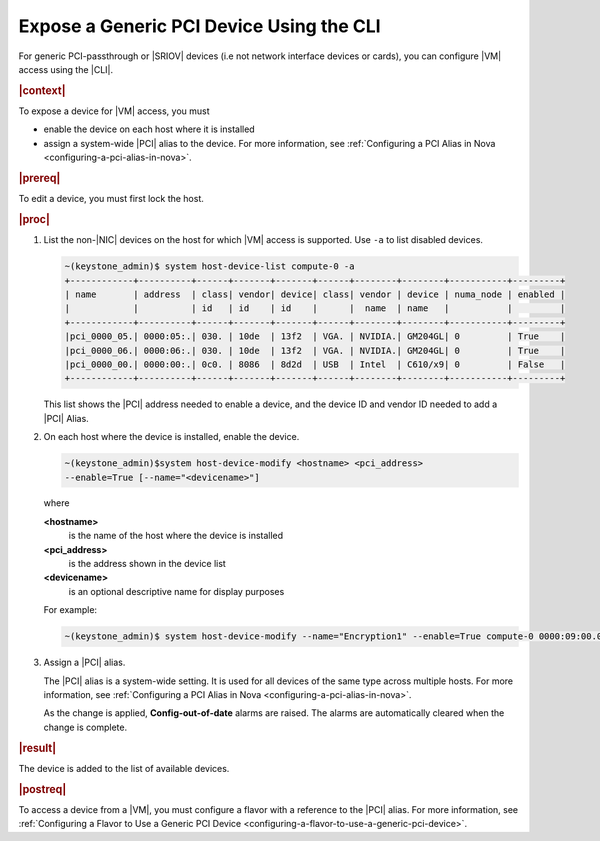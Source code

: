 
.. dxo1596720611892
.. _exposing-a-generic-pci-device-using-the-cli:

=========================================
Expose a Generic PCI Device Using the CLI
=========================================

For generic PCI-passthrough or |SRIOV| devices \(i.e not network interface
devices or cards\), you can configure |VM| access using the |CLI|.

.. rubric:: |context|

To expose a device for |VM| access, you must


.. _exposing-a-generic-pci-device-using-the-cli-ul-zgb-zpc-fcb:

-   enable the device on each host where it is installed

-   assign a system-wide |PCI| alias to the device. For more information, see
    :ref:`Configuring a PCI Alias in Nova <configuring-a-pci-alias-in-nova>`.

.. rubric:: |prereq|

To edit a device, you must first lock the host.

.. rubric:: |proc|

#.  List the non-|NIC| devices on the host for which |VM| access is supported. Use
    ``-a`` to list disabled devices.

    .. code-block:: none

        ~(keystone_admin)$ system host-device-list compute-0 -a
        +------------+----------+------+-------+-------+------+--------+--------+-----------+---------+
        | name       | address  | class| vendor| device| class| vendor | device | numa_node | enabled |
        |            |          | id   | id    | id    |      |  name  | name   |           |         |
        +------------+----------+------+-------+-------+------+--------+--------+-----------+---------+
        |pci_0000_05.| 0000:05:.| 030. | 10de  | 13f2  | VGA. | NVIDIA.| GM204GL| 0         | True    |
        |pci_0000_06.| 0000:06:.| 030. | 10de  | 13f2  | VGA. | NVIDIA.| GM204GL| 0         | True    |
        |pci_0000_00.| 0000:00:.| 0c0. | 8086  | 8d2d  | USB  | Intel  | C610/x9| 0         | False   |
        +------------+----------+------+-------+-------+------+--------+--------+-----------+---------+

    This list shows the |PCI| address needed to enable a device, and the device
    ID and vendor ID needed to add a |PCI| Alias.

#.  On each host where the device is installed, enable the device.

    .. code-block:: none

        ~(keystone_admin)$system host-device-modify <hostname> <pci_address>
        --enable=True [--name="<devicename>"]

    where

    **<hostname>**
        is the name of the host where the device is installed

    **<pci\_address>**
        is the address shown in the device list

    **<devicename>**
        is an optional descriptive name for display purposes

    For example:

    .. code-block:: none

        ~(keystone_admin)$ system host-device-modify --name="Encryption1" --enable=True compute-0 0000:09:00.0

#.  Assign a |PCI| alias.

    The |PCI| alias is a system-wide setting. It is used for all devices of the
    same type across multiple hosts. For more information, see
    :ref:`Configuring a PCI Alias in Nova <configuring-a-pci-alias-in-nova>`.

    As the change is applied, **Config-out-of-date** alarms are raised. The
    alarms are automatically cleared when the change is complete.

.. rubric:: |result|

The device is added to the list of available devices.

.. rubric:: |postreq|

To access a device from a |VM|, you must configure a flavor with a reference to
the |PCI| alias. For more information, see :ref:`Configuring a Flavor to Use a
Generic PCI Device <configuring-a-flavor-to-use-a-generic-pci-device>`.

